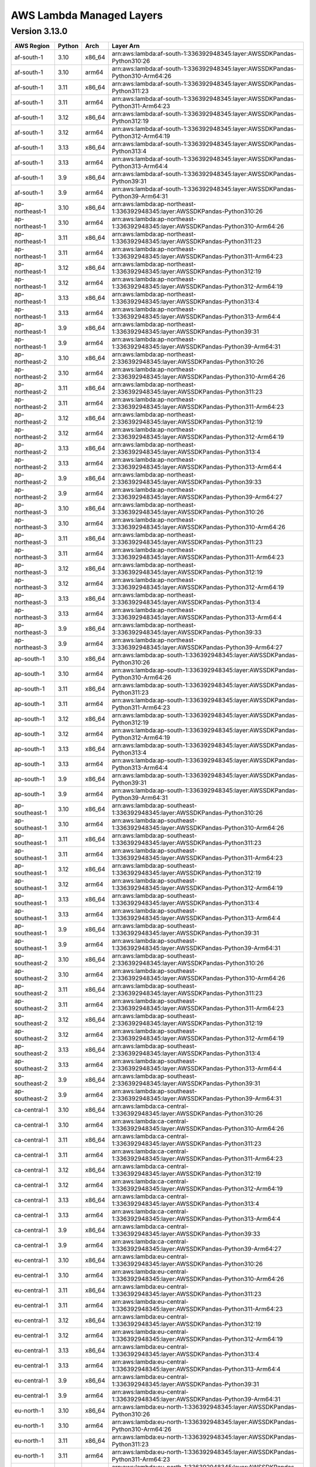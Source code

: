 
AWS Lambda Managed Layers
==========================

Version 3.13.0
^^^^^^^^^^^^^^

+----------------+--------+-------+-----------------------------------------------------------------------------------+
| AWS Region     | Python | Arch  | Layer Arn                                                                         |
+================+========+=======+===================================================================================+
| af-south-1     | 3.10   | x86_64| arn:aws:lambda:af-south-1:336392948345:layer:AWSSDKPandas-Python310:26            |
+----------------+--------+-------+-----------------------------------------------------------------------------------+
| af-south-1     | 3.10   | arm64 | arn:aws:lambda:af-south-1:336392948345:layer:AWSSDKPandas-Python310-Arm64:26      |
+----------------+--------+-------+-----------------------------------------------------------------------------------+
| af-south-1     | 3.11   | x86_64| arn:aws:lambda:af-south-1:336392948345:layer:AWSSDKPandas-Python311:23            |
+----------------+--------+-------+-----------------------------------------------------------------------------------+
| af-south-1     | 3.11   | arm64 | arn:aws:lambda:af-south-1:336392948345:layer:AWSSDKPandas-Python311-Arm64:23      |
+----------------+--------+-------+-----------------------------------------------------------------------------------+
| af-south-1     | 3.12   | x86_64| arn:aws:lambda:af-south-1:336392948345:layer:AWSSDKPandas-Python312:19            |
+----------------+--------+-------+-----------------------------------------------------------------------------------+
| af-south-1     | 3.12   | arm64 | arn:aws:lambda:af-south-1:336392948345:layer:AWSSDKPandas-Python312-Arm64:19      |
+----------------+--------+-------+-----------------------------------------------------------------------------------+
| af-south-1     | 3.13   | x86_64| arn:aws:lambda:af-south-1:336392948345:layer:AWSSDKPandas-Python313:4             |
+----------------+--------+-------+-----------------------------------------------------------------------------------+
| af-south-1     | 3.13   | arm64 | arn:aws:lambda:af-south-1:336392948345:layer:AWSSDKPandas-Python313-Arm64:4       |
+----------------+--------+-------+-----------------------------------------------------------------------------------+
| af-south-1     | 3.9    | x86_64| arn:aws:lambda:af-south-1:336392948345:layer:AWSSDKPandas-Python39:31             |
+----------------+--------+-------+-----------------------------------------------------------------------------------+
| af-south-1     | 3.9    | arm64 | arn:aws:lambda:af-south-1:336392948345:layer:AWSSDKPandas-Python39-Arm64:31       |
+----------------+--------+-------+-----------------------------------------------------------------------------------+
| ap-northeast-1 | 3.10   | x86_64| arn:aws:lambda:ap-northeast-1:336392948345:layer:AWSSDKPandas-Python310:26        |
+----------------+--------+-------+-----------------------------------------------------------------------------------+
| ap-northeast-1 | 3.10   | arm64 | arn:aws:lambda:ap-northeast-1:336392948345:layer:AWSSDKPandas-Python310-Arm64:26  |
+----------------+--------+-------+-----------------------------------------------------------------------------------+
| ap-northeast-1 | 3.11   | x86_64| arn:aws:lambda:ap-northeast-1:336392948345:layer:AWSSDKPandas-Python311:23        |
+----------------+--------+-------+-----------------------------------------------------------------------------------+
| ap-northeast-1 | 3.11   | arm64 | arn:aws:lambda:ap-northeast-1:336392948345:layer:AWSSDKPandas-Python311-Arm64:23  |
+----------------+--------+-------+-----------------------------------------------------------------------------------+
| ap-northeast-1 | 3.12   | x86_64| arn:aws:lambda:ap-northeast-1:336392948345:layer:AWSSDKPandas-Python312:19        |
+----------------+--------+-------+-----------------------------------------------------------------------------------+
| ap-northeast-1 | 3.12   | arm64 | arn:aws:lambda:ap-northeast-1:336392948345:layer:AWSSDKPandas-Python312-Arm64:19  |
+----------------+--------+-------+-----------------------------------------------------------------------------------+
| ap-northeast-1 | 3.13   | x86_64| arn:aws:lambda:ap-northeast-1:336392948345:layer:AWSSDKPandas-Python313:4         |
+----------------+--------+-------+-----------------------------------------------------------------------------------+
| ap-northeast-1 | 3.13   | arm64 | arn:aws:lambda:ap-northeast-1:336392948345:layer:AWSSDKPandas-Python313-Arm64:4   |
+----------------+--------+-------+-----------------------------------------------------------------------------------+
| ap-northeast-1 | 3.9    | x86_64| arn:aws:lambda:ap-northeast-1:336392948345:layer:AWSSDKPandas-Python39:31         |
+----------------+--------+-------+-----------------------------------------------------------------------------------+
| ap-northeast-1 | 3.9    | arm64 | arn:aws:lambda:ap-northeast-1:336392948345:layer:AWSSDKPandas-Python39-Arm64:31   |
+----------------+--------+-------+-----------------------------------------------------------------------------------+
| ap-northeast-2 | 3.10   | x86_64| arn:aws:lambda:ap-northeast-2:336392948345:layer:AWSSDKPandas-Python310:26        |
+----------------+--------+-------+-----------------------------------------------------------------------------------+
| ap-northeast-2 | 3.10   | arm64 | arn:aws:lambda:ap-northeast-2:336392948345:layer:AWSSDKPandas-Python310-Arm64:26  |
+----------------+--------+-------+-----------------------------------------------------------------------------------+
| ap-northeast-2 | 3.11   | x86_64| arn:aws:lambda:ap-northeast-2:336392948345:layer:AWSSDKPandas-Python311:23        |
+----------------+--------+-------+-----------------------------------------------------------------------------------+
| ap-northeast-2 | 3.11   | arm64 | arn:aws:lambda:ap-northeast-2:336392948345:layer:AWSSDKPandas-Python311-Arm64:23  |
+----------------+--------+-------+-----------------------------------------------------------------------------------+
| ap-northeast-2 | 3.12   | x86_64| arn:aws:lambda:ap-northeast-2:336392948345:layer:AWSSDKPandas-Python312:19        |
+----------------+--------+-------+-----------------------------------------------------------------------------------+
| ap-northeast-2 | 3.12   | arm64 | arn:aws:lambda:ap-northeast-2:336392948345:layer:AWSSDKPandas-Python312-Arm64:19  |
+----------------+--------+-------+-----------------------------------------------------------------------------------+
| ap-northeast-2 | 3.13   | x86_64| arn:aws:lambda:ap-northeast-2:336392948345:layer:AWSSDKPandas-Python313:4         |
+----------------+--------+-------+-----------------------------------------------------------------------------------+
| ap-northeast-2 | 3.13   | arm64 | arn:aws:lambda:ap-northeast-2:336392948345:layer:AWSSDKPandas-Python313-Arm64:4   |
+----------------+--------+-------+-----------------------------------------------------------------------------------+
| ap-northeast-2 | 3.9    | x86_64| arn:aws:lambda:ap-northeast-2:336392948345:layer:AWSSDKPandas-Python39:33         |
+----------------+--------+-------+-----------------------------------------------------------------------------------+
| ap-northeast-2 | 3.9    | arm64 | arn:aws:lambda:ap-northeast-2:336392948345:layer:AWSSDKPandas-Python39-Arm64:27   |
+----------------+--------+-------+-----------------------------------------------------------------------------------+
| ap-northeast-3 | 3.10   | x86_64| arn:aws:lambda:ap-northeast-3:336392948345:layer:AWSSDKPandas-Python310:26        |
+----------------+--------+-------+-----------------------------------------------------------------------------------+
| ap-northeast-3 | 3.10   | arm64 | arn:aws:lambda:ap-northeast-3:336392948345:layer:AWSSDKPandas-Python310-Arm64:26  |
+----------------+--------+-------+-----------------------------------------------------------------------------------+
| ap-northeast-3 | 3.11   | x86_64| arn:aws:lambda:ap-northeast-3:336392948345:layer:AWSSDKPandas-Python311:23        |
+----------------+--------+-------+-----------------------------------------------------------------------------------+
| ap-northeast-3 | 3.11   | arm64 | arn:aws:lambda:ap-northeast-3:336392948345:layer:AWSSDKPandas-Python311-Arm64:23  |
+----------------+--------+-------+-----------------------------------------------------------------------------------+
| ap-northeast-3 | 3.12   | x86_64| arn:aws:lambda:ap-northeast-3:336392948345:layer:AWSSDKPandas-Python312:19        |
+----------------+--------+-------+-----------------------------------------------------------------------------------+
| ap-northeast-3 | 3.12   | arm64 | arn:aws:lambda:ap-northeast-3:336392948345:layer:AWSSDKPandas-Python312-Arm64:19  |
+----------------+--------+-------+-----------------------------------------------------------------------------------+
| ap-northeast-3 | 3.13   | x86_64| arn:aws:lambda:ap-northeast-3:336392948345:layer:AWSSDKPandas-Python313:4         |
+----------------+--------+-------+-----------------------------------------------------------------------------------+
| ap-northeast-3 | 3.13   | arm64 | arn:aws:lambda:ap-northeast-3:336392948345:layer:AWSSDKPandas-Python313-Arm64:4   |
+----------------+--------+-------+-----------------------------------------------------------------------------------+
| ap-northeast-3 | 3.9    | x86_64| arn:aws:lambda:ap-northeast-3:336392948345:layer:AWSSDKPandas-Python39:33         |
+----------------+--------+-------+-----------------------------------------------------------------------------------+
| ap-northeast-3 | 3.9    | arm64 | arn:aws:lambda:ap-northeast-3:336392948345:layer:AWSSDKPandas-Python39-Arm64:27   |
+----------------+--------+-------+-----------------------------------------------------------------------------------+
| ap-south-1     | 3.10   | x86_64| arn:aws:lambda:ap-south-1:336392948345:layer:AWSSDKPandas-Python310:26            |
+----------------+--------+-------+-----------------------------------------------------------------------------------+
| ap-south-1     | 3.10   | arm64 | arn:aws:lambda:ap-south-1:336392948345:layer:AWSSDKPandas-Python310-Arm64:26      |
+----------------+--------+-------+-----------------------------------------------------------------------------------+
| ap-south-1     | 3.11   | x86_64| arn:aws:lambda:ap-south-1:336392948345:layer:AWSSDKPandas-Python311:23            |
+----------------+--------+-------+-----------------------------------------------------------------------------------+
| ap-south-1     | 3.11   | arm64 | arn:aws:lambda:ap-south-1:336392948345:layer:AWSSDKPandas-Python311-Arm64:23      |
+----------------+--------+-------+-----------------------------------------------------------------------------------+
| ap-south-1     | 3.12   | x86_64| arn:aws:lambda:ap-south-1:336392948345:layer:AWSSDKPandas-Python312:19            |
+----------------+--------+-------+-----------------------------------------------------------------------------------+
| ap-south-1     | 3.12   | arm64 | arn:aws:lambda:ap-south-1:336392948345:layer:AWSSDKPandas-Python312-Arm64:19      |
+----------------+--------+-------+-----------------------------------------------------------------------------------+
| ap-south-1     | 3.13   | x86_64| arn:aws:lambda:ap-south-1:336392948345:layer:AWSSDKPandas-Python313:4             |
+----------------+--------+-------+-----------------------------------------------------------------------------------+
| ap-south-1     | 3.13   | arm64 | arn:aws:lambda:ap-south-1:336392948345:layer:AWSSDKPandas-Python313-Arm64:4       |
+----------------+--------+-------+-----------------------------------------------------------------------------------+
| ap-south-1     | 3.9    | x86_64| arn:aws:lambda:ap-south-1:336392948345:layer:AWSSDKPandas-Python39:31             |
+----------------+--------+-------+-----------------------------------------------------------------------------------+
| ap-south-1     | 3.9    | arm64 | arn:aws:lambda:ap-south-1:336392948345:layer:AWSSDKPandas-Python39-Arm64:31       |
+----------------+--------+-------+-----------------------------------------------------------------------------------+
| ap-southeast-1 | 3.10   | x86_64| arn:aws:lambda:ap-southeast-1:336392948345:layer:AWSSDKPandas-Python310:26        |
+----------------+--------+-------+-----------------------------------------------------------------------------------+
| ap-southeast-1 | 3.10   | arm64 | arn:aws:lambda:ap-southeast-1:336392948345:layer:AWSSDKPandas-Python310-Arm64:26  |
+----------------+--------+-------+-----------------------------------------------------------------------------------+
| ap-southeast-1 | 3.11   | x86_64| arn:aws:lambda:ap-southeast-1:336392948345:layer:AWSSDKPandas-Python311:23        |
+----------------+--------+-------+-----------------------------------------------------------------------------------+
| ap-southeast-1 | 3.11   | arm64 | arn:aws:lambda:ap-southeast-1:336392948345:layer:AWSSDKPandas-Python311-Arm64:23  |
+----------------+--------+-------+-----------------------------------------------------------------------------------+
| ap-southeast-1 | 3.12   | x86_64| arn:aws:lambda:ap-southeast-1:336392948345:layer:AWSSDKPandas-Python312:19        |
+----------------+--------+-------+-----------------------------------------------------------------------------------+
| ap-southeast-1 | 3.12   | arm64 | arn:aws:lambda:ap-southeast-1:336392948345:layer:AWSSDKPandas-Python312-Arm64:19  |
+----------------+--------+-------+-----------------------------------------------------------------------------------+
| ap-southeast-1 | 3.13   | x86_64| arn:aws:lambda:ap-southeast-1:336392948345:layer:AWSSDKPandas-Python313:4         |
+----------------+--------+-------+-----------------------------------------------------------------------------------+
| ap-southeast-1 | 3.13   | arm64 | arn:aws:lambda:ap-southeast-1:336392948345:layer:AWSSDKPandas-Python313-Arm64:4   |
+----------------+--------+-------+-----------------------------------------------------------------------------------+
| ap-southeast-1 | 3.9    | x86_64| arn:aws:lambda:ap-southeast-1:336392948345:layer:AWSSDKPandas-Python39:31         |
+----------------+--------+-------+-----------------------------------------------------------------------------------+
| ap-southeast-1 | 3.9    | arm64 | arn:aws:lambda:ap-southeast-1:336392948345:layer:AWSSDKPandas-Python39-Arm64:31   |
+----------------+--------+-------+-----------------------------------------------------------------------------------+
| ap-southeast-2 | 3.10   | x86_64| arn:aws:lambda:ap-southeast-2:336392948345:layer:AWSSDKPandas-Python310:26        |
+----------------+--------+-------+-----------------------------------------------------------------------------------+
| ap-southeast-2 | 3.10   | arm64 | arn:aws:lambda:ap-southeast-2:336392948345:layer:AWSSDKPandas-Python310-Arm64:26  |
+----------------+--------+-------+-----------------------------------------------------------------------------------+
| ap-southeast-2 | 3.11   | x86_64| arn:aws:lambda:ap-southeast-2:336392948345:layer:AWSSDKPandas-Python311:23        |
+----------------+--------+-------+-----------------------------------------------------------------------------------+
| ap-southeast-2 | 3.11   | arm64 | arn:aws:lambda:ap-southeast-2:336392948345:layer:AWSSDKPandas-Python311-Arm64:23  |
+----------------+--------+-------+-----------------------------------------------------------------------------------+
| ap-southeast-2 | 3.12   | x86_64| arn:aws:lambda:ap-southeast-2:336392948345:layer:AWSSDKPandas-Python312:19        |
+----------------+--------+-------+-----------------------------------------------------------------------------------+
| ap-southeast-2 | 3.12   | arm64 | arn:aws:lambda:ap-southeast-2:336392948345:layer:AWSSDKPandas-Python312-Arm64:19  |
+----------------+--------+-------+-----------------------------------------------------------------------------------+
| ap-southeast-2 | 3.13   | x86_64| arn:aws:lambda:ap-southeast-2:336392948345:layer:AWSSDKPandas-Python313:4         |
+----------------+--------+-------+-----------------------------------------------------------------------------------+
| ap-southeast-2 | 3.13   | arm64 | arn:aws:lambda:ap-southeast-2:336392948345:layer:AWSSDKPandas-Python313-Arm64:4   |
+----------------+--------+-------+-----------------------------------------------------------------------------------+
| ap-southeast-2 | 3.9    | x86_64| arn:aws:lambda:ap-southeast-2:336392948345:layer:AWSSDKPandas-Python39:31         |
+----------------+--------+-------+-----------------------------------------------------------------------------------+
| ap-southeast-2 | 3.9    | arm64 | arn:aws:lambda:ap-southeast-2:336392948345:layer:AWSSDKPandas-Python39-Arm64:31   |
+----------------+--------+-------+-----------------------------------------------------------------------------------+
| ca-central-1   | 3.10   | x86_64| arn:aws:lambda:ca-central-1:336392948345:layer:AWSSDKPandas-Python310:26          |
+----------------+--------+-------+-----------------------------------------------------------------------------------+
| ca-central-1   | 3.10   | arm64 | arn:aws:lambda:ca-central-1:336392948345:layer:AWSSDKPandas-Python310-Arm64:26    |
+----------------+--------+-------+-----------------------------------------------------------------------------------+
| ca-central-1   | 3.11   | x86_64| arn:aws:lambda:ca-central-1:336392948345:layer:AWSSDKPandas-Python311:23          |
+----------------+--------+-------+-----------------------------------------------------------------------------------+
| ca-central-1   | 3.11   | arm64 | arn:aws:lambda:ca-central-1:336392948345:layer:AWSSDKPandas-Python311-Arm64:23    |
+----------------+--------+-------+-----------------------------------------------------------------------------------+
| ca-central-1   | 3.12   | x86_64| arn:aws:lambda:ca-central-1:336392948345:layer:AWSSDKPandas-Python312:19          |
+----------------+--------+-------+-----------------------------------------------------------------------------------+
| ca-central-1   | 3.12   | arm64 | arn:aws:lambda:ca-central-1:336392948345:layer:AWSSDKPandas-Python312-Arm64:19    |
+----------------+--------+-------+-----------------------------------------------------------------------------------+
| ca-central-1   | 3.13   | x86_64| arn:aws:lambda:ca-central-1:336392948345:layer:AWSSDKPandas-Python313:4           |
+----------------+--------+-------+-----------------------------------------------------------------------------------+
| ca-central-1   | 3.13   | arm64 | arn:aws:lambda:ca-central-1:336392948345:layer:AWSSDKPandas-Python313-Arm64:4     |
+----------------+--------+-------+-----------------------------------------------------------------------------------+
| ca-central-1   | 3.9    | x86_64| arn:aws:lambda:ca-central-1:336392948345:layer:AWSSDKPandas-Python39:33           |
+----------------+--------+-------+-----------------------------------------------------------------------------------+
| ca-central-1   | 3.9    | arm64 | arn:aws:lambda:ca-central-1:336392948345:layer:AWSSDKPandas-Python39-Arm64:27     |
+----------------+--------+-------+-----------------------------------------------------------------------------------+
| eu-central-1   | 3.10   | x86_64| arn:aws:lambda:eu-central-1:336392948345:layer:AWSSDKPandas-Python310:26          |
+----------------+--------+-------+-----------------------------------------------------------------------------------+
| eu-central-1   | 3.10   | arm64 | arn:aws:lambda:eu-central-1:336392948345:layer:AWSSDKPandas-Python310-Arm64:26    |
+----------------+--------+-------+-----------------------------------------------------------------------------------+
| eu-central-1   | 3.11   | x86_64| arn:aws:lambda:eu-central-1:336392948345:layer:AWSSDKPandas-Python311:23          |
+----------------+--------+-------+-----------------------------------------------------------------------------------+
| eu-central-1   | 3.11   | arm64 | arn:aws:lambda:eu-central-1:336392948345:layer:AWSSDKPandas-Python311-Arm64:23    |
+----------------+--------+-------+-----------------------------------------------------------------------------------+
| eu-central-1   | 3.12   | x86_64| arn:aws:lambda:eu-central-1:336392948345:layer:AWSSDKPandas-Python312:19          |
+----------------+--------+-------+-----------------------------------------------------------------------------------+
| eu-central-1   | 3.12   | arm64 | arn:aws:lambda:eu-central-1:336392948345:layer:AWSSDKPandas-Python312-Arm64:19    |
+----------------+--------+-------+-----------------------------------------------------------------------------------+
| eu-central-1   | 3.13   | x86_64| arn:aws:lambda:eu-central-1:336392948345:layer:AWSSDKPandas-Python313:4           |
+----------------+--------+-------+-----------------------------------------------------------------------------------+
| eu-central-1   | 3.13   | arm64 | arn:aws:lambda:eu-central-1:336392948345:layer:AWSSDKPandas-Python313-Arm64:4     |
+----------------+--------+-------+-----------------------------------------------------------------------------------+
| eu-central-1   | 3.9    | x86_64| arn:aws:lambda:eu-central-1:336392948345:layer:AWSSDKPandas-Python39:31           |
+----------------+--------+-------+-----------------------------------------------------------------------------------+
| eu-central-1   | 3.9    | arm64 | arn:aws:lambda:eu-central-1:336392948345:layer:AWSSDKPandas-Python39-Arm64:31     |
+----------------+--------+-------+-----------------------------------------------------------------------------------+
| eu-north-1     | 3.10   | x86_64| arn:aws:lambda:eu-north-1:336392948345:layer:AWSSDKPandas-Python310:26            |
+----------------+--------+-------+-----------------------------------------------------------------------------------+
| eu-north-1     | 3.10   | arm64 | arn:aws:lambda:eu-north-1:336392948345:layer:AWSSDKPandas-Python310-Arm64:26      |
+----------------+--------+-------+-----------------------------------------------------------------------------------+
| eu-north-1     | 3.11   | x86_64| arn:aws:lambda:eu-north-1:336392948345:layer:AWSSDKPandas-Python311:23            |
+----------------+--------+-------+-----------------------------------------------------------------------------------+
| eu-north-1     | 3.11   | arm64 | arn:aws:lambda:eu-north-1:336392948345:layer:AWSSDKPandas-Python311-Arm64:23      |
+----------------+--------+-------+-----------------------------------------------------------------------------------+
| eu-north-1     | 3.12   | x86_64| arn:aws:lambda:eu-north-1:336392948345:layer:AWSSDKPandas-Python312:19            |
+----------------+--------+-------+-----------------------------------------------------------------------------------+
| eu-north-1     | 3.12   | arm64 | arn:aws:lambda:eu-north-1:336392948345:layer:AWSSDKPandas-Python312-Arm64:19      |
+----------------+--------+-------+-----------------------------------------------------------------------------------+
| eu-north-1     | 3.13   | x86_64| arn:aws:lambda:eu-north-1:336392948345:layer:AWSSDKPandas-Python313:4             |
+----------------+--------+-------+-----------------------------------------------------------------------------------+
| eu-north-1     | 3.13   | arm64 | arn:aws:lambda:eu-north-1:336392948345:layer:AWSSDKPandas-Python313-Arm64:4       |
+----------------+--------+-------+-----------------------------------------------------------------------------------+
| eu-north-1     | 3.9    | x86_64| arn:aws:lambda:eu-north-1:336392948345:layer:AWSSDKPandas-Python39:33             |
+----------------+--------+-------+-----------------------------------------------------------------------------------+
| eu-north-1     | 3.9    | arm64 | arn:aws:lambda:eu-north-1:336392948345:layer:AWSSDKPandas-Python39-Arm64:27       |
+----------------+--------+-------+-----------------------------------------------------------------------------------+
| eu-west-1      | 3.10   | x86_64| arn:aws:lambda:eu-west-1:336392948345:layer:AWSSDKPandas-Python310:26             |
+----------------+--------+-------+-----------------------------------------------------------------------------------+
| eu-west-1      | 3.10   | arm64 | arn:aws:lambda:eu-west-1:336392948345:layer:AWSSDKPandas-Python310-Arm64:26       |
+----------------+--------+-------+-----------------------------------------------------------------------------------+
| eu-west-1      | 3.11   | x86_64| arn:aws:lambda:eu-west-1:336392948345:layer:AWSSDKPandas-Python311:23             |
+----------------+--------+-------+-----------------------------------------------------------------------------------+
| eu-west-1      | 3.11   | arm64 | arn:aws:lambda:eu-west-1:336392948345:layer:AWSSDKPandas-Python311-Arm64:23       |
+----------------+--------+-------+-----------------------------------------------------------------------------------+
| eu-west-1      | 3.12   | x86_64| arn:aws:lambda:eu-west-1:336392948345:layer:AWSSDKPandas-Python312:19             |
+----------------+--------+-------+-----------------------------------------------------------------------------------+
| eu-west-1      | 3.12   | arm64 | arn:aws:lambda:eu-west-1:336392948345:layer:AWSSDKPandas-Python312-Arm64:19       |
+----------------+--------+-------+-----------------------------------------------------------------------------------+
| eu-west-1      | 3.13   | x86_64| arn:aws:lambda:eu-west-1:336392948345:layer:AWSSDKPandas-Python313:4              |
+----------------+--------+-------+-----------------------------------------------------------------------------------+
| eu-west-1      | 3.13   | arm64 | arn:aws:lambda:eu-west-1:336392948345:layer:AWSSDKPandas-Python313-Arm64:4        |
+----------------+--------+-------+-----------------------------------------------------------------------------------+
| eu-west-1      | 3.9    | x86_64| arn:aws:lambda:eu-west-1:336392948345:layer:AWSSDKPandas-Python39:31              |
+----------------+--------+-------+-----------------------------------------------------------------------------------+
| eu-west-1      | 3.9    | arm64 | arn:aws:lambda:eu-west-1:336392948345:layer:AWSSDKPandas-Python39-Arm64:31        |
+----------------+--------+-------+-----------------------------------------------------------------------------------+
| eu-west-2      | 3.10   | x86_64| arn:aws:lambda:eu-west-2:336392948345:layer:AWSSDKPandas-Python310:26             |
+----------------+--------+-------+-----------------------------------------------------------------------------------+
| eu-west-2      | 3.10   | arm64 | arn:aws:lambda:eu-west-2:336392948345:layer:AWSSDKPandas-Python310-Arm64:26       |
+----------------+--------+-------+-----------------------------------------------------------------------------------+
| eu-west-2      | 3.11   | x86_64| arn:aws:lambda:eu-west-2:336392948345:layer:AWSSDKPandas-Python311:23             |
+----------------+--------+-------+-----------------------------------------------------------------------------------+
| eu-west-2      | 3.11   | arm64 | arn:aws:lambda:eu-west-2:336392948345:layer:AWSSDKPandas-Python311-Arm64:23       |
+----------------+--------+-------+-----------------------------------------------------------------------------------+
| eu-west-2      | 3.12   | x86_64| arn:aws:lambda:eu-west-2:336392948345:layer:AWSSDKPandas-Python312:19             |
+----------------+--------+-------+-----------------------------------------------------------------------------------+
| eu-west-2      | 3.12   | arm64 | arn:aws:lambda:eu-west-2:336392948345:layer:AWSSDKPandas-Python312-Arm64:19       |
+----------------+--------+-------+-----------------------------------------------------------------------------------+
| eu-west-2      | 3.13   | x86_64| arn:aws:lambda:eu-west-2:336392948345:layer:AWSSDKPandas-Python313:4              |
+----------------+--------+-------+-----------------------------------------------------------------------------------+
| eu-west-2      | 3.13   | arm64 | arn:aws:lambda:eu-west-2:336392948345:layer:AWSSDKPandas-Python313-Arm64:4        |
+----------------+--------+-------+-----------------------------------------------------------------------------------+
| eu-west-2      | 3.9    | x86_64| arn:aws:lambda:eu-west-2:336392948345:layer:AWSSDKPandas-Python39:31              |
+----------------+--------+-------+-----------------------------------------------------------------------------------+
| eu-west-2      | 3.9    | arm64 | arn:aws:lambda:eu-west-2:336392948345:layer:AWSSDKPandas-Python39-Arm64:31        |
+----------------+--------+-------+-----------------------------------------------------------------------------------+
| eu-west-3      | 3.10   | x86_64| arn:aws:lambda:eu-west-3:336392948345:layer:AWSSDKPandas-Python310:26             |
+----------------+--------+-------+-----------------------------------------------------------------------------------+
| eu-west-3      | 3.10   | arm64 | arn:aws:lambda:eu-west-3:336392948345:layer:AWSSDKPandas-Python310-Arm64:26       |
+----------------+--------+-------+-----------------------------------------------------------------------------------+
| eu-west-3      | 3.11   | x86_64| arn:aws:lambda:eu-west-3:336392948345:layer:AWSSDKPandas-Python311:23             |
+----------------+--------+-------+-----------------------------------------------------------------------------------+
| eu-west-3      | 3.11   | arm64 | arn:aws:lambda:eu-west-3:336392948345:layer:AWSSDKPandas-Python311-Arm64:23       |
+----------------+--------+-------+-----------------------------------------------------------------------------------+
| eu-west-3      | 3.12   | x86_64| arn:aws:lambda:eu-west-3:336392948345:layer:AWSSDKPandas-Python312:19             |
+----------------+--------+-------+-----------------------------------------------------------------------------------+
| eu-west-3      | 3.12   | arm64 | arn:aws:lambda:eu-west-3:336392948345:layer:AWSSDKPandas-Python312-Arm64:19       |
+----------------+--------+-------+-----------------------------------------------------------------------------------+
| eu-west-3      | 3.13   | x86_64| arn:aws:lambda:eu-west-3:336392948345:layer:AWSSDKPandas-Python313:4              |
+----------------+--------+-------+-----------------------------------------------------------------------------------+
| eu-west-3      | 3.13   | arm64 | arn:aws:lambda:eu-west-3:336392948345:layer:AWSSDKPandas-Python313-Arm64:4        |
+----------------+--------+-------+-----------------------------------------------------------------------------------+
| eu-west-3      | 3.9    | x86_64| arn:aws:lambda:eu-west-3:336392948345:layer:AWSSDKPandas-Python39:33              |
+----------------+--------+-------+-----------------------------------------------------------------------------------+
| eu-west-3      | 3.9    | arm64 | arn:aws:lambda:eu-west-3:336392948345:layer:AWSSDKPandas-Python39-Arm64:27        |
+----------------+--------+-------+-----------------------------------------------------------------------------------+
| sa-east-1      | 3.10   | x86_64| arn:aws:lambda:sa-east-1:336392948345:layer:AWSSDKPandas-Python310:26             |
+----------------+--------+-------+-----------------------------------------------------------------------------------+
| sa-east-1      | 3.10   | arm64 | arn:aws:lambda:sa-east-1:336392948345:layer:AWSSDKPandas-Python310-Arm64:26       |
+----------------+--------+-------+-----------------------------------------------------------------------------------+
| sa-east-1      | 3.11   | x86_64| arn:aws:lambda:sa-east-1:336392948345:layer:AWSSDKPandas-Python311:23             |
+----------------+--------+-------+-----------------------------------------------------------------------------------+
| sa-east-1      | 3.11   | arm64 | arn:aws:lambda:sa-east-1:336392948345:layer:AWSSDKPandas-Python311-Arm64:23       |
+----------------+--------+-------+-----------------------------------------------------------------------------------+
| sa-east-1      | 3.12   | x86_64| arn:aws:lambda:sa-east-1:336392948345:layer:AWSSDKPandas-Python312:19             |
+----------------+--------+-------+-----------------------------------------------------------------------------------+
| sa-east-1      | 3.12   | arm64 | arn:aws:lambda:sa-east-1:336392948345:layer:AWSSDKPandas-Python312-Arm64:19       |
+----------------+--------+-------+-----------------------------------------------------------------------------------+
| sa-east-1      | 3.13   | x86_64| arn:aws:lambda:sa-east-1:336392948345:layer:AWSSDKPandas-Python313:4              |
+----------------+--------+-------+-----------------------------------------------------------------------------------+
| sa-east-1      | 3.13   | arm64 | arn:aws:lambda:sa-east-1:336392948345:layer:AWSSDKPandas-Python313-Arm64:4        |
+----------------+--------+-------+-----------------------------------------------------------------------------------+
| sa-east-1      | 3.9    | x86_64| arn:aws:lambda:sa-east-1:336392948345:layer:AWSSDKPandas-Python39:33              |
+----------------+--------+-------+-----------------------------------------------------------------------------------+
| sa-east-1      | 3.9    | arm64 | arn:aws:lambda:sa-east-1:336392948345:layer:AWSSDKPandas-Python39-Arm64:27        |
+----------------+--------+-------+-----------------------------------------------------------------------------------+
| us-east-1      | 3.10   | x86_64| arn:aws:lambda:us-east-1:336392948345:layer:AWSSDKPandas-Python310:26             |
+----------------+--------+-------+-----------------------------------------------------------------------------------+
| us-east-1      | 3.10   | arm64 | arn:aws:lambda:us-east-1:336392948345:layer:AWSSDKPandas-Python310-Arm64:26       |
+----------------+--------+-------+-----------------------------------------------------------------------------------+
| us-east-1      | 3.11   | x86_64| arn:aws:lambda:us-east-1:336392948345:layer:AWSSDKPandas-Python311:23             |
+----------------+--------+-------+-----------------------------------------------------------------------------------+
| us-east-1      | 3.11   | arm64 | arn:aws:lambda:us-east-1:336392948345:layer:AWSSDKPandas-Python311-Arm64:23       |
+----------------+--------+-------+-----------------------------------------------------------------------------------+
| us-east-1      | 3.12   | x86_64| arn:aws:lambda:us-east-1:336392948345:layer:AWSSDKPandas-Python312:19             |
+----------------+--------+-------+-----------------------------------------------------------------------------------+
| us-east-1      | 3.12   | arm64 | arn:aws:lambda:us-east-1:336392948345:layer:AWSSDKPandas-Python312-Arm64:19       |
+----------------+--------+-------+-----------------------------------------------------------------------------------+
| us-east-1      | 3.13   | x86_64| arn:aws:lambda:us-east-1:336392948345:layer:AWSSDKPandas-Python313:4              |
+----------------+--------+-------+-----------------------------------------------------------------------------------+
| us-east-1      | 3.13   | arm64 | arn:aws:lambda:us-east-1:336392948345:layer:AWSSDKPandas-Python313-Arm64:4        |
+----------------+--------+-------+-----------------------------------------------------------------------------------+
| us-east-1      | 3.9    | x86_64| arn:aws:lambda:us-east-1:336392948345:layer:AWSSDKPandas-Python39:31              |
+----------------+--------+-------+-----------------------------------------------------------------------------------+
| us-east-1      | 3.9    | arm64 | arn:aws:lambda:us-east-1:336392948345:layer:AWSSDKPandas-Python39-Arm64:31        |
+----------------+--------+-------+-----------------------------------------------------------------------------------+
| us-east-2      | 3.10   | x86_64| arn:aws:lambda:us-east-2:336392948345:layer:AWSSDKPandas-Python310:26             |
+----------------+--------+-------+-----------------------------------------------------------------------------------+
| us-east-2      | 3.10   | arm64 | arn:aws:lambda:us-east-2:336392948345:layer:AWSSDKPandas-Python310-Arm64:26       |
+----------------+--------+-------+-----------------------------------------------------------------------------------+
| us-east-2      | 3.11   | x86_64| arn:aws:lambda:us-east-2:336392948345:layer:AWSSDKPandas-Python311:23             |
+----------------+--------+-------+-----------------------------------------------------------------------------------+
| us-east-2      | 3.11   | arm64 | arn:aws:lambda:us-east-2:336392948345:layer:AWSSDKPandas-Python311-Arm64:23       |
+----------------+--------+-------+-----------------------------------------------------------------------------------+
| us-east-2      | 3.12   | x86_64| arn:aws:lambda:us-east-2:336392948345:layer:AWSSDKPandas-Python312:19             |
+----------------+--------+-------+-----------------------------------------------------------------------------------+
| us-east-2      | 3.12   | arm64 | arn:aws:lambda:us-east-2:336392948345:layer:AWSSDKPandas-Python312-Arm64:19       |
+----------------+--------+-------+-----------------------------------------------------------------------------------+
| us-east-2      | 3.13   | x86_64| arn:aws:lambda:us-east-2:336392948345:layer:AWSSDKPandas-Python313:4              |
+----------------+--------+-------+-----------------------------------------------------------------------------------+
| us-east-2      | 3.13   | arm64 | arn:aws:lambda:us-east-2:336392948345:layer:AWSSDKPandas-Python313-Arm64:4        |
+----------------+--------+-------+-----------------------------------------------------------------------------------+
| us-east-2      | 3.9    | x86_64| arn:aws:lambda:us-east-2:336392948345:layer:AWSSDKPandas-Python39:31              |
+----------------+--------+-------+-----------------------------------------------------------------------------------+
| us-east-2      | 3.9    | arm64 | arn:aws:lambda:us-east-2:336392948345:layer:AWSSDKPandas-Python39-Arm64:31        |
+----------------+--------+-------+-----------------------------------------------------------------------------------+
| us-west-1      | 3.10   | x86_64| arn:aws:lambda:us-west-1:336392948345:layer:AWSSDKPandas-Python310:26             |
+----------------+--------+-------+-----------------------------------------------------------------------------------+
| us-west-1      | 3.10   | arm64 | arn:aws:lambda:us-west-1:336392948345:layer:AWSSDKPandas-Python310-Arm64:26       |
+----------------+--------+-------+-----------------------------------------------------------------------------------+
| us-west-1      | 3.11   | x86_64| arn:aws:lambda:us-west-1:336392948345:layer:AWSSDKPandas-Python311:23             |
+----------------+--------+-------+-----------------------------------------------------------------------------------+
| us-west-1      | 3.11   | arm64 | arn:aws:lambda:us-west-1:336392948345:layer:AWSSDKPandas-Python311-Arm64:23       |
+----------------+--------+-------+-----------------------------------------------------------------------------------+
| us-west-1      | 3.12   | x86_64| arn:aws:lambda:us-west-1:336392948345:layer:AWSSDKPandas-Python312:19             |
+----------------+--------+-------+-----------------------------------------------------------------------------------+
| us-west-1      | 3.12   | arm64 | arn:aws:lambda:us-west-1:336392948345:layer:AWSSDKPandas-Python312-Arm64:19       |
+----------------+--------+-------+-----------------------------------------------------------------------------------+
| us-west-1      | 3.13   | x86_64| arn:aws:lambda:us-west-1:336392948345:layer:AWSSDKPandas-Python313:4              |
+----------------+--------+-------+-----------------------------------------------------------------------------------+
| us-west-1      | 3.13   | arm64 | arn:aws:lambda:us-west-1:336392948345:layer:AWSSDKPandas-Python313-Arm64:4        |
+----------------+--------+-------+-----------------------------------------------------------------------------------+
| us-west-1      | 3.9    | x86_64| arn:aws:lambda:us-west-1:336392948345:layer:AWSSDKPandas-Python39:33              |
+----------------+--------+-------+-----------------------------------------------------------------------------------+
| us-west-1      | 3.9    | arm64 | arn:aws:lambda:us-west-1:336392948345:layer:AWSSDKPandas-Python39-Arm64:27        |
+----------------+--------+-------+-----------------------------------------------------------------------------------+
| us-west-2      | 3.10   | x86_64| arn:aws:lambda:us-west-2:336392948345:layer:AWSSDKPandas-Python310:26             |
+----------------+--------+-------+-----------------------------------------------------------------------------------+
| us-west-2      | 3.10   | arm64 | arn:aws:lambda:us-west-2:336392948345:layer:AWSSDKPandas-Python310-Arm64:26       |
+----------------+--------+-------+-----------------------------------------------------------------------------------+
| us-west-2      | 3.11   | x86_64| arn:aws:lambda:us-west-2:336392948345:layer:AWSSDKPandas-Python311:23             |
+----------------+--------+-------+-----------------------------------------------------------------------------------+
| us-west-2      | 3.11   | arm64 | arn:aws:lambda:us-west-2:336392948345:layer:AWSSDKPandas-Python311-Arm64:23       |
+----------------+--------+-------+-----------------------------------------------------------------------------------+
| us-west-2      | 3.12   | x86_64| arn:aws:lambda:us-west-2:336392948345:layer:AWSSDKPandas-Python312:19             |
+----------------+--------+-------+-----------------------------------------------------------------------------------+
| us-west-2      | 3.12   | arm64 | arn:aws:lambda:us-west-2:336392948345:layer:AWSSDKPandas-Python312-Arm64:19       |
+----------------+--------+-------+-----------------------------------------------------------------------------------+
| us-west-2      | 3.13   | x86_64| arn:aws:lambda:us-west-2:336392948345:layer:AWSSDKPandas-Python313:4              |
+----------------+--------+-------+-----------------------------------------------------------------------------------+
| us-west-2      | 3.13   | arm64 | arn:aws:lambda:us-west-2:336392948345:layer:AWSSDKPandas-Python313-Arm64:4        |
+----------------+--------+-------+-----------------------------------------------------------------------------------+
| us-west-2      | 3.9    | x86_64| arn:aws:lambda:us-west-2:336392948345:layer:AWSSDKPandas-Python39:31              |
+----------------+--------+-------+-----------------------------------------------------------------------------------+
| us-west-2      | 3.9    | arm64 | arn:aws:lambda:us-west-2:336392948345:layer:AWSSDKPandas-Python39-Arm64:31        |
+----------------+--------+-------+-----------------------------------------------------------------------------------+
| ap-east-1      | 3.10   | x86_64| arn:aws:lambda:ap-east-1:839552336658:layer:AWSSDKPandas-Python310:26             |
+----------------+--------+-------+-----------------------------------------------------------------------------------+
| ap-east-1      | 3.10   | arm64 | arn:aws:lambda:ap-east-1:839552336658:layer:AWSSDKPandas-Python310-Arm64:22       |
+----------------+--------+-------+-----------------------------------------------------------------------------------+
| ap-east-1      | 3.11   | x86_64| arn:aws:lambda:ap-east-1:839552336658:layer:AWSSDKPandas-Python311:25             |
+----------------+--------+-------+-----------------------------------------------------------------------------------+
| ap-east-1      | 3.11   | arm64 | arn:aws:lambda:ap-east-1:839552336658:layer:AWSSDKPandas-Python311-Arm64:22       |
+----------------+--------+-------+-----------------------------------------------------------------------------------+
| ap-east-1      | 3.12   | x86_64| arn:aws:lambda:ap-east-1:839552336658:layer:AWSSDKPandas-Python312:19             |
+----------------+--------+-------+-----------------------------------------------------------------------------------+
| ap-east-1      | 3.12   | arm64 | arn:aws:lambda:ap-east-1:839552336658:layer:AWSSDKPandas-Python312-Arm64:19       |
+----------------+--------+-------+-----------------------------------------------------------------------------------+
| ap-east-1      | 3.13   | x86_64| arn:aws:lambda:ap-east-1:839552336658:layer:AWSSDKPandas-Python313:4              |
+----------------+--------+-------+-----------------------------------------------------------------------------------+
| ap-east-1      | 3.13   | arm64 | arn:aws:lambda:ap-east-1:839552336658:layer:AWSSDKPandas-Python313-Arm64:4        |
+----------------+--------+-------+-----------------------------------------------------------------------------------+
| ap-east-1      | 3.9    | x86_64| arn:aws:lambda:ap-east-1:839552336658:layer:AWSSDKPandas-Python39:26              |
+----------------+--------+-------+-----------------------------------------------------------------------------------+
| ap-east-1      | 3.9    | arm64 | arn:aws:lambda:ap-east-1:839552336658:layer:AWSSDKPandas-Python39-Arm64:22        |
+----------------+--------+-------+-----------------------------------------------------------------------------------+
| ap-south-2     | 3.10   | x86_64| arn:aws:lambda:ap-south-2:246107603503:layer:AWSSDKPandas-Python310:29            |
+----------------+--------+-------+-----------------------------------------------------------------------------------+
| ap-south-2     | 3.10   | arm64 | arn:aws:lambda:ap-south-2:246107603503:layer:AWSSDKPandas-Python310-Arm64:19      |
+----------------+--------+-------+-----------------------------------------------------------------------------------+
| ap-south-2     | 3.11   | x86_64| arn:aws:lambda:ap-south-2:246107603503:layer:AWSSDKPandas-Python311:24            |
+----------------+--------+-------+-----------------------------------------------------------------------------------+
| ap-south-2     | 3.11   | arm64 | arn:aws:lambda:ap-south-2:246107603503:layer:AWSSDKPandas-Python311-Arm64:19      |
+----------------+--------+-------+-----------------------------------------------------------------------------------+
| ap-south-2     | 3.12   | x86_64| arn:aws:lambda:ap-south-2:246107603503:layer:AWSSDKPandas-Python312:19            |
+----------------+--------+-------+-----------------------------------------------------------------------------------+
| ap-south-2     | 3.12   | arm64 | arn:aws:lambda:ap-south-2:246107603503:layer:AWSSDKPandas-Python312-Arm64:19      |
+----------------+--------+-------+-----------------------------------------------------------------------------------+
| ap-south-2     | 3.13   | x86_64| arn:aws:lambda:ap-south-2:246107603503:layer:AWSSDKPandas-Python313:4             |
+----------------+--------+-------+-----------------------------------------------------------------------------------+
| ap-south-2     | 3.13   | arm64 | arn:aws:lambda:ap-south-2:246107603503:layer:AWSSDKPandas-Python313-Arm64:4       |
+----------------+--------+-------+-----------------------------------------------------------------------------------+
| ap-south-2     | 3.9    | x86_64| arn:aws:lambda:ap-south-2:246107603503:layer:AWSSDKPandas-Python39:29             |
+----------------+--------+-------+-----------------------------------------------------------------------------------+
| ap-south-2     | 3.9    | arm64 | arn:aws:lambda:ap-south-2:246107603503:layer:AWSSDKPandas-Python39-Arm64:19       |
+----------------+--------+-------+-----------------------------------------------------------------------------------+
| ap-southeast-3 | 3.10   | x86_64| arn:aws:lambda:ap-southeast-3:258944054355:layer:AWSSDKPandas-Python310:26        |
+----------------+--------+-------+-----------------------------------------------------------------------------------+
| ap-southeast-3 | 3.10   | arm64 | arn:aws:lambda:ap-southeast-3:258944054355:layer:AWSSDKPandas-Python310-Arm64:22  |
+----------------+--------+-------+-----------------------------------------------------------------------------------+
| ap-southeast-3 | 3.11   | x86_64| arn:aws:lambda:ap-southeast-3:258944054355:layer:AWSSDKPandas-Python311:25        |
+----------------+--------+-------+-----------------------------------------------------------------------------------+
| ap-southeast-3 | 3.11   | arm64 | arn:aws:lambda:ap-southeast-3:258944054355:layer:AWSSDKPandas-Python311-Arm64:22  |
+----------------+--------+-------+-----------------------------------------------------------------------------------+
| ap-southeast-3 | 3.12   | x86_64| arn:aws:lambda:ap-southeast-3:258944054355:layer:AWSSDKPandas-Python312:19        |
+----------------+--------+-------+-----------------------------------------------------------------------------------+
| ap-southeast-3 | 3.12   | arm64 | arn:aws:lambda:ap-southeast-3:258944054355:layer:AWSSDKPandas-Python312-Arm64:19  |
+----------------+--------+-------+-----------------------------------------------------------------------------------+
| ap-southeast-3 | 3.13   | x86_64| arn:aws:lambda:ap-southeast-3:258944054355:layer:AWSSDKPandas-Python313:4         |
+----------------+--------+-------+-----------------------------------------------------------------------------------+
| ap-southeast-3 | 3.13   | arm64 | arn:aws:lambda:ap-southeast-3:258944054355:layer:AWSSDKPandas-Python313-Arm64:4   |
+----------------+--------+-------+-----------------------------------------------------------------------------------+
| ap-southeast-3 | 3.9    | x86_64| arn:aws:lambda:ap-southeast-3:258944054355:layer:AWSSDKPandas-Python39:26         |
+----------------+--------+-------+-----------------------------------------------------------------------------------+
| ap-southeast-3 | 3.9    | arm64 | arn:aws:lambda:ap-southeast-3:258944054355:layer:AWSSDKPandas-Python39-Arm64:22   |
+----------------+--------+-------+-----------------------------------------------------------------------------------+
| ap-southeast-4 | 3.10   | x86_64| arn:aws:lambda:ap-southeast-4:945386623051:layer:AWSSDKPandas-Python310:25        |
+----------------+--------+-------+-----------------------------------------------------------------------------------+
| ap-southeast-4 | 3.10   | arm64 | arn:aws:lambda:ap-southeast-4:945386623051:layer:AWSSDKPandas-Python310-Arm64:19  |
+----------------+--------+-------+-----------------------------------------------------------------------------------+
| ap-southeast-4 | 3.11   | x86_64| arn:aws:lambda:ap-southeast-4:945386623051:layer:AWSSDKPandas-Python311:24        |
+----------------+--------+-------+-----------------------------------------------------------------------------------+
| ap-southeast-4 | 3.11   | arm64 | arn:aws:lambda:ap-southeast-4:945386623051:layer:AWSSDKPandas-Python311-Arm64:19  |
+----------------+--------+-------+-----------------------------------------------------------------------------------+
| ap-southeast-4 | 3.12   | x86_64| arn:aws:lambda:ap-southeast-4:945386623051:layer:AWSSDKPandas-Python312:19        |
+----------------+--------+-------+-----------------------------------------------------------------------------------+
| ap-southeast-4 | 3.12   | arm64 | arn:aws:lambda:ap-southeast-4:945386623051:layer:AWSSDKPandas-Python312-Arm64:19  |
+----------------+--------+-------+-----------------------------------------------------------------------------------+
| ap-southeast-4 | 3.13   | x86_64| arn:aws:lambda:ap-southeast-4:945386623051:layer:AWSSDKPandas-Python313:4         |
+----------------+--------+-------+-----------------------------------------------------------------------------------+
| ap-southeast-4 | 3.13   | arm64 | arn:aws:lambda:ap-southeast-4:945386623051:layer:AWSSDKPandas-Python313-Arm64:4   |
+----------------+--------+-------+-----------------------------------------------------------------------------------+
| ap-southeast-4 | 3.9    | x86_64| arn:aws:lambda:ap-southeast-4:945386623051:layer:AWSSDKPandas-Python39:25         |
+----------------+--------+-------+-----------------------------------------------------------------------------------+
| ap-southeast-4 | 3.9    | arm64 | arn:aws:lambda:ap-southeast-4:945386623051:layer:AWSSDKPandas-Python39-Arm64:19   |
+----------------+--------+-------+-----------------------------------------------------------------------------------+
| eu-central-2   | 3.10   | x86_64| arn:aws:lambda:eu-central-2:956415814219:layer:AWSSDKPandas-Python310:25          |
+----------------+--------+-------+-----------------------------------------------------------------------------------+
| eu-central-2   | 3.10   | arm64 | arn:aws:lambda:eu-central-2:956415814219:layer:AWSSDKPandas-Python310-Arm64:19    |
+----------------+--------+-------+-----------------------------------------------------------------------------------+
| eu-central-2   | 3.11   | x86_64| arn:aws:lambda:eu-central-2:956415814219:layer:AWSSDKPandas-Python311:24          |
+----------------+--------+-------+-----------------------------------------------------------------------------------+
| eu-central-2   | 3.11   | arm64 | arn:aws:lambda:eu-central-2:956415814219:layer:AWSSDKPandas-Python311-Arm64:19    |
+----------------+--------+-------+-----------------------------------------------------------------------------------+
| eu-central-2   | 3.12   | x86_64| arn:aws:lambda:eu-central-2:956415814219:layer:AWSSDKPandas-Python312:19          |
+----------------+--------+-------+-----------------------------------------------------------------------------------+
| eu-central-2   | 3.12   | arm64 | arn:aws:lambda:eu-central-2:956415814219:layer:AWSSDKPandas-Python312-Arm64:19    |
+----------------+--------+-------+-----------------------------------------------------------------------------------+
| eu-central-2   | 3.13   | x86_64| arn:aws:lambda:eu-central-2:956415814219:layer:AWSSDKPandas-Python313:4           |
+----------------+--------+-------+-----------------------------------------------------------------------------------+
| eu-central-2   | 3.13   | arm64 | arn:aws:lambda:eu-central-2:956415814219:layer:AWSSDKPandas-Python313-Arm64:4     |
+----------------+--------+-------+-----------------------------------------------------------------------------------+
| eu-central-2   | 3.9    | x86_64| arn:aws:lambda:eu-central-2:956415814219:layer:AWSSDKPandas-Python39:25           |
+----------------+--------+-------+-----------------------------------------------------------------------------------+
| eu-central-2   | 3.9    | arm64 | arn:aws:lambda:eu-central-2:956415814219:layer:AWSSDKPandas-Python39-Arm64:19     |
+----------------+--------+-------+-----------------------------------------------------------------------------------+
| eu-south-1     | 3.10   | x86_64| arn:aws:lambda:eu-south-1:774444163449:layer:AWSSDKPandas-Python310:26            |
+----------------+--------+-------+-----------------------------------------------------------------------------------+
| eu-south-1     | 3.10   | arm64 | arn:aws:lambda:eu-south-1:774444163449:layer:AWSSDKPandas-Python310-Arm64:22      |
+----------------+--------+-------+-----------------------------------------------------------------------------------+
| eu-south-1     | 3.11   | x86_64| arn:aws:lambda:eu-south-1:774444163449:layer:AWSSDKPandas-Python311:25            |
+----------------+--------+-------+-----------------------------------------------------------------------------------+
| eu-south-1     | 3.11   | arm64 | arn:aws:lambda:eu-south-1:774444163449:layer:AWSSDKPandas-Python311-Arm64:22      |
+----------------+--------+-------+-----------------------------------------------------------------------------------+
| eu-south-1     | 3.12   | x86_64| arn:aws:lambda:eu-south-1:774444163449:layer:AWSSDKPandas-Python312:19            |
+----------------+--------+-------+-----------------------------------------------------------------------------------+
| eu-south-1     | 3.12   | arm64 | arn:aws:lambda:eu-south-1:774444163449:layer:AWSSDKPandas-Python312-Arm64:19      |
+----------------+--------+-------+-----------------------------------------------------------------------------------+
| eu-south-1     | 3.13   | x86_64| arn:aws:lambda:eu-south-1:774444163449:layer:AWSSDKPandas-Python313:4             |
+----------------+--------+-------+-----------------------------------------------------------------------------------+
| eu-south-1     | 3.13   | arm64 | arn:aws:lambda:eu-south-1:774444163449:layer:AWSSDKPandas-Python313-Arm64:4       |
+----------------+--------+-------+-----------------------------------------------------------------------------------+
| eu-south-1     | 3.9    | x86_64| arn:aws:lambda:eu-south-1:774444163449:layer:AWSSDKPandas-Python39:26             |
+----------------+--------+-------+-----------------------------------------------------------------------------------+
| eu-south-1     | 3.9    | arm64 | arn:aws:lambda:eu-south-1:774444163449:layer:AWSSDKPandas-Python39-Arm64:22       |
+----------------+--------+-------+-----------------------------------------------------------------------------------+
| eu-south-2     | 3.10   | x86_64| arn:aws:lambda:eu-south-2:982086096842:layer:AWSSDKPandas-Python310:25            |
+----------------+--------+-------+-----------------------------------------------------------------------------------+
| eu-south-2     | 3.10   | arm64 | arn:aws:lambda:eu-south-2:982086096842:layer:AWSSDKPandas-Python310-Arm64:19      |
+----------------+--------+-------+-----------------------------------------------------------------------------------+
| eu-south-2     | 3.11   | x86_64| arn:aws:lambda:eu-south-2:982086096842:layer:AWSSDKPandas-Python311:24            |
+----------------+--------+-------+-----------------------------------------------------------------------------------+
| eu-south-2     | 3.11   | arm64 | arn:aws:lambda:eu-south-2:982086096842:layer:AWSSDKPandas-Python311-Arm64:19      |
+----------------+--------+-------+-----------------------------------------------------------------------------------+
| eu-south-2     | 3.12   | x86_64| arn:aws:lambda:eu-south-2:982086096842:layer:AWSSDKPandas-Python312:19            |
+----------------+--------+-------+-----------------------------------------------------------------------------------+
| eu-south-2     | 3.12   | arm64 | arn:aws:lambda:eu-south-2:982086096842:layer:AWSSDKPandas-Python312-Arm64:19      |
+----------------+--------+-------+-----------------------------------------------------------------------------------+
| eu-south-2     | 3.13   | x86_64| arn:aws:lambda:eu-south-2:982086096842:layer:AWSSDKPandas-Python313:4             |
+----------------+--------+-------+-----------------------------------------------------------------------------------+
| eu-south-2     | 3.13   | arm64 | arn:aws:lambda:eu-south-2:982086096842:layer:AWSSDKPandas-Python313-Arm64:4       |
+----------------+--------+-------+-----------------------------------------------------------------------------------+
| eu-south-2     | 3.9    | x86_64| arn:aws:lambda:eu-south-2:982086096842:layer:AWSSDKPandas-Python39:25             |
+----------------+--------+-------+-----------------------------------------------------------------------------------+
| eu-south-2     | 3.9    | arm64 | arn:aws:lambda:eu-south-2:982086096842:layer:AWSSDKPandas-Python39-Arm64:19       |
+----------------+--------+-------+-----------------------------------------------------------------------------------+
| il-central-1   | 3.10   | x86_64| arn:aws:lambda:il-central-1:263840725265:layer:AWSSDKPandas-Python310:23          |
+----------------+--------+-------+-----------------------------------------------------------------------------------+
| il-central-1   | 3.10   | arm64 | arn:aws:lambda:il-central-1:263840725265:layer:AWSSDKPandas-Python310-Arm64:19    |
+----------------+--------+-------+-----------------------------------------------------------------------------------+
| il-central-1   | 3.11   | x86_64| arn:aws:lambda:il-central-1:263840725265:layer:AWSSDKPandas-Python311:23          |
+----------------+--------+-------+-----------------------------------------------------------------------------------+
| il-central-1   | 3.11   | arm64 | arn:aws:lambda:il-central-1:263840725265:layer:AWSSDKPandas-Python311-Arm64:19    |
+----------------+--------+-------+-----------------------------------------------------------------------------------+
| il-central-1   | 3.12   | x86_64| arn:aws:lambda:il-central-1:263840725265:layer:AWSSDKPandas-Python312:19          |
+----------------+--------+-------+-----------------------------------------------------------------------------------+
| il-central-1   | 3.12   | arm64 | arn:aws:lambda:il-central-1:263840725265:layer:AWSSDKPandas-Python312-Arm64:19    |
+----------------+--------+-------+-----------------------------------------------------------------------------------+
| il-central-1   | 3.13   | x86_64| arn:aws:lambda:il-central-1:263840725265:layer:AWSSDKPandas-Python313:4           |
+----------------+--------+-------+-----------------------------------------------------------------------------------+
| il-central-1   | 3.13   | arm64 | arn:aws:lambda:il-central-1:263840725265:layer:AWSSDKPandas-Python313-Arm64:4     |
+----------------+--------+-------+-----------------------------------------------------------------------------------+
| il-central-1   | 3.9    | x86_64| arn:aws:lambda:il-central-1:263840725265:layer:AWSSDKPandas-Python39:23           |
+----------------+--------+-------+-----------------------------------------------------------------------------------+
| il-central-1   | 3.9    | arm64 | arn:aws:lambda:il-central-1:263840725265:layer:AWSSDKPandas-Python39-Arm64:19     |
+----------------+--------+-------+-----------------------------------------------------------------------------------+
| me-central-1   | 3.10   | x86_64| arn:aws:lambda:me-central-1:593833071574:layer:AWSSDKPandas-Python310:25          |
+----------------+--------+-------+-----------------------------------------------------------------------------------+
| me-central-1   | 3.10   | arm64 | arn:aws:lambda:me-central-1:593833071574:layer:AWSSDKPandas-Python310-Arm64:19    |
+----------------+--------+-------+-----------------------------------------------------------------------------------+
| me-central-1   | 3.11   | x86_64| arn:aws:lambda:me-central-1:593833071574:layer:AWSSDKPandas-Python311:23          |
+----------------+--------+-------+-----------------------------------------------------------------------------------+
| me-central-1   | 3.11   | arm64 | arn:aws:lambda:me-central-1:593833071574:layer:AWSSDKPandas-Python311-Arm64:19    |
+----------------+--------+-------+-----------------------------------------------------------------------------------+
| me-central-1   | 3.12   | x86_64| arn:aws:lambda:me-central-1:593833071574:layer:AWSSDKPandas-Python312:19          |
+----------------+--------+-------+-----------------------------------------------------------------------------------+
| me-central-1   | 3.12   | arm64 | arn:aws:lambda:me-central-1:593833071574:layer:AWSSDKPandas-Python312-Arm64:19    |
+----------------+--------+-------+-----------------------------------------------------------------------------------+
| me-central-1   | 3.13   | x86_64| arn:aws:lambda:me-central-1:593833071574:layer:AWSSDKPandas-Python313:4           |
+----------------+--------+-------+-----------------------------------------------------------------------------------+
| me-central-1   | 3.13   | arm64 | arn:aws:lambda:me-central-1:593833071574:layer:AWSSDKPandas-Python313-Arm64:4     |
+----------------+--------+-------+-----------------------------------------------------------------------------------+
| me-central-1   | 3.9    | x86_64| arn:aws:lambda:me-central-1:593833071574:layer:AWSSDKPandas-Python39:25           |
+----------------+--------+-------+-----------------------------------------------------------------------------------+
| me-central-1   | 3.9    | arm64 | arn:aws:lambda:me-central-1:593833071574:layer:AWSSDKPandas-Python39-Arm64:19     |
+----------------+--------+-------+-----------------------------------------------------------------------------------+
| me-south-1     | 3.10   | x86_64| arn:aws:lambda:me-south-1:938046470361:layer:AWSSDKPandas-Python310:26            |
+----------------+--------+-------+-----------------------------------------------------------------------------------+
| me-south-1     | 3.10   | arm64 | arn:aws:lambda:me-south-1:938046470361:layer:AWSSDKPandas-Python310-Arm64:22      |
+----------------+--------+-------+-----------------------------------------------------------------------------------+
| me-south-1     | 3.11   | x86_64| arn:aws:lambda:me-south-1:938046470361:layer:AWSSDKPandas-Python311:25            |
+----------------+--------+-------+-----------------------------------------------------------------------------------+
| me-south-1     | 3.11   | arm64 | arn:aws:lambda:me-south-1:938046470361:layer:AWSSDKPandas-Python311-Arm64:22      |
+----------------+--------+-------+-----------------------------------------------------------------------------------+
| me-south-1     | 3.12   | x86_64| arn:aws:lambda:me-south-1:938046470361:layer:AWSSDKPandas-Python312:19            |
+----------------+--------+-------+-----------------------------------------------------------------------------------+
| me-south-1     | 3.12   | arm64 | arn:aws:lambda:me-south-1:938046470361:layer:AWSSDKPandas-Python312-Arm64:19      |
+----------------+--------+-------+-----------------------------------------------------------------------------------+
| me-south-1     | 3.13   | x86_64| arn:aws:lambda:me-south-1:938046470361:layer:AWSSDKPandas-Python313:4             |
+----------------+--------+-------+-----------------------------------------------------------------------------------+
| me-south-1     | 3.13   | arm64 | arn:aws:lambda:me-south-1:938046470361:layer:AWSSDKPandas-Python313-Arm64:4       |
+----------------+--------+-------+-----------------------------------------------------------------------------------+
| me-south-1     | 3.9    | x86_64| arn:aws:lambda:me-south-1:938046470361:layer:AWSSDKPandas-Python39:26             |
+----------------+--------+-------+-----------------------------------------------------------------------------------+
| me-south-1     | 3.9    | arm64 | arn:aws:lambda:me-south-1:938046470361:layer:AWSSDKPandas-Python39-Arm64:22       |
+----------------+--------+-------+-----------------------------------------------------------------------------------+
| cn-north-1     | 3.10   | x86_64| arn:aws-cn:lambda:cn-north-1:406640652441:layer:AWSSDKPandas-Python310:22         |
+----------------+--------+-------+-----------------------------------------------------------------------------------+
| cn-north-1     | 3.10   | arm64 | arn:aws-cn:lambda:cn-north-1:406640652441:layer:AWSSDKPandas-Python310-Arm64:4    |
+----------------+--------+-------+-----------------------------------------------------------------------------------+
| cn-north-1     | 3.11   | x86_64| arn:aws-cn:lambda:cn-north-1:406640652441:layer:AWSSDKPandas-Python311:20         |
+----------------+--------+-------+-----------------------------------------------------------------------------------+
| cn-north-1     | 3.11   | arm64 | arn:aws-cn:lambda:cn-north-1:406640652441:layer:AWSSDKPandas-Python311-Arm64:4    |
+----------------+--------+-------+-----------------------------------------------------------------------------------+
| cn-north-1     | 3.12   | x86_64| arn:aws-cn:lambda:cn-north-1:406640652441:layer:AWSSDKPandas-Python312:4          |
+----------------+--------+-------+-----------------------------------------------------------------------------------+
| cn-north-1     | 3.12   | arm64 | arn:aws-cn:lambda:cn-north-1:406640652441:layer:AWSSDKPandas-Python312-Arm64:4    |
+----------------+--------+-------+-----------------------------------------------------------------------------------+
| cn-north-1     | 3.13   | x86_64| arn:aws-cn:lambda:cn-north-1:406640652441:layer:AWSSDKPandas-Python313:4          |
+----------------+--------+-------+-----------------------------------------------------------------------------------+
| cn-north-1     | 3.13   | arm64 | arn:aws-cn:lambda:cn-north-1:406640652441:layer:AWSSDKPandas-Python313-Arm64:4    |
+----------------+--------+-------+-----------------------------------------------------------------------------------+
| cn-north-1     | 3.9    | x86_64| arn:aws-cn:lambda:cn-north-1:406640652441:layer:AWSSDKPandas-Python39:21          |
+----------------+--------+-------+-----------------------------------------------------------------------------------+
| cn-north-1     | 3.9    | arm64 | arn:aws-cn:lambda:cn-north-1:406640652441:layer:AWSSDKPandas-Python39-Arm64:4     |
+----------------+--------+-------+-----------------------------------------------------------------------------------+
| cn-northwest-1 | 3.10   | x86_64| arn:aws-cn:lambda:cn-northwest-1:406640652441:layer:AWSSDKPandas-Python310:20     |
+----------------+--------+-------+-----------------------------------------------------------------------------------+
| cn-northwest-1 | 3.10   | arm64 | arn:aws-cn:lambda:cn-northwest-1:406640652441:layer:AWSSDKPandas-Python310-Arm64:4|
+----------------+--------+-------+-----------------------------------------------------------------------------------+
| cn-northwest-1 | 3.11   | x86_64| arn:aws-cn:lambda:cn-northwest-1:406640652441:layer:AWSSDKPandas-Python311:19     |
+----------------+--------+-------+-----------------------------------------------------------------------------------+
| cn-northwest-1 | 3.11   | arm64 | arn:aws-cn:lambda:cn-northwest-1:406640652441:layer:AWSSDKPandas-Python311-Arm64:4|
+----------------+--------+-------+-----------------------------------------------------------------------------------+
| cn-northwest-1 | 3.12   | x86_64| arn:aws-cn:lambda:cn-northwest-1:406640652441:layer:AWSSDKPandas-Python312:4      |
+----------------+--------+-------+-----------------------------------------------------------------------------------+
| cn-northwest-1 | 3.12   | arm64 | arn:aws-cn:lambda:cn-northwest-1:406640652441:layer:AWSSDKPandas-Python312-Arm64:4|
+----------------+--------+-------+-----------------------------------------------------------------------------------+
| cn-northwest-1 | 3.13   | x86_64| arn:aws-cn:lambda:cn-northwest-1:406640652441:layer:AWSSDKPandas-Python313:4      |
+----------------+--------+-------+-----------------------------------------------------------------------------------+
| cn-northwest-1 | 3.13   | arm64 | arn:aws-cn:lambda:cn-northwest-1:406640652441:layer:AWSSDKPandas-Python313-Arm64:4|
+----------------+--------+-------+-----------------------------------------------------------------------------------+
| cn-northwest-1 | 3.9    | x86_64| arn:aws-cn:lambda:cn-northwest-1:406640652441:layer:AWSSDKPandas-Python39:20      |
+----------------+--------+-------+-----------------------------------------------------------------------------------+
| cn-northwest-1 | 3.9    | arm64 | arn:aws-cn:lambda:cn-northwest-1:406640652441:layer:AWSSDKPandas-Python39-Arm64:4 |
+----------------+--------+-------+-----------------------------------------------------------------------------------+